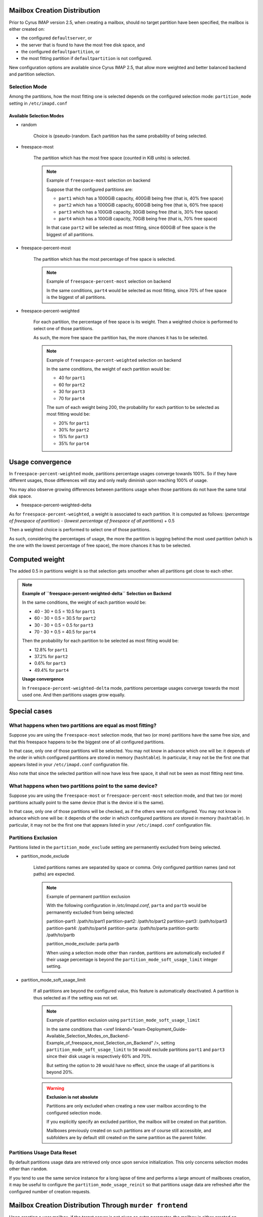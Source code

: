 Mailbox Creation Distribution
=============================

Prior to Cyrus IMAP version 2.5, when creating a mailbox, should no
target partition have been specified, the mailbox is either created on:

*   the configured ``defaultserver``, or

*   the server that is found to have the most free disk space, and

*   the configured ``defaultpartition``, or

*   the most fitting partition if ``defaultpartition`` is not
    configured.

New configuration options are available since Cyrus IMAP 2.5, that
allow more weighted and better balanced backend and partition
selection.

Selection Mode
--------------

Among the partitions, how the most fitting one is selected depends on the configured selection mode: ``partition_mode`` setting in ``/etc/imapd.conf``

Available Selection Modes
"""""""""""""""""""""""""

.. todo::

   See if this is the same as the section in the administrator guide - if so, just link there?

* random

    Choice is (pseudo-)random. Each partition has the same probability of being selected.

* freespace-most

    The partition which has the most free space (counted in KiB units) is selected.

    .. note:: 
        Example of ``freespace-most`` selection on backend

        Suppose that the configured partitions are:

        *   ``part1`` which has a 1000GiB capacity, 400GiB being free (that is, 40% free space)
        *   ``part2`` which has a 1000GiB capacity, 600GiB being free (that is, 60% free space)
        *   ``part3`` which has a 100GiB capacity, 30GiB being free (that is, 30% free space)
        *   ``part4`` which has a 100GiB capacity, 70GiB being free (that is, 70% free space)

        In that case ``part2`` will be selected as most fitting, since 600GiB of free space is the biggest of all partitions.

* freespace-percent-most

    The partition which has the most percentage of free space is selected.

    .. note::
        Example of ``freespace-percent-most`` selection on backend

        In the same conditions, ``part4`` would be selected as most fitting, since 70% of free space is the biggest of all partitions.

* freespace-percent-weighted

    For each partition, the percentage of free space is its weight. Then a weighted choice is performed to select one of those partitions.

    As such, the more free space the partition has, the more chances it has to be selected.

    .. note::
        Example of ``freespace-percent-weighted`` selection on backend

        In the same conditions, the weight of each partition would be:

        * 40 for ``part1``
        * 60 for ``part2``
        * 30 for ``part3``
        * 70 for ``part4``

        The sum of each weight being 200, the probability for each partition to be selected as most fitting would be:

        * 20% for ``part1``
        * 30% for ``part2``
        * 15% for ``part3``
        * 35% for ``part4``

Usage convergence
=================

In ``freespace-percent-weighted`` mode, partitions percentage usages converge towards 100%. So if they have different usages, those differences will stay and only really diminish upon reaching 100% of usage.

You may also observe growing differences between partitions usage when those partitions do not have the same total disk space.

* freespace-percent-weighted-delta

As for ``freespace-percent-weighted``, a weight is associated to each partition. It is computed as follows: (*percentage of freespace of partition*) - (*lowest percentage of freespace of all partitions*) + 0.5

Then a weighted choice is performed to select one of those partitions.

As such, considering the percentages of usage, the more the partition is lagging behind the most used partition (which is the one with the lowest percentage of free space), the more chances it has to be selected.

Computed weight
===============

The added 0.5 in partitions weight is so that selection gets smoother when all partitions get close to each other.

.. note ::
    **Example of ``freespace-percent-weighted-delta`` Selection on Backend**

    In the same conditions, the weight of each partition would be:

    * 40 - 30 + 0.5 = 10.5 for ``part1``
    * 60 - 30 + 0.5 = 30.5 for ``part2``
    * 30 - 30 + 0.5 = 0.5 for ``part3``
    * 70 - 30 + 0.5 = 40.5 for ``part4``

    Then the probability for each partition to be selected as most fitting would be:

    * 12.8% for ``part1``
    * 37.2% for ``part2``
    * 0.6% for ``part3``
    * 49.4% for ``part4``

    **Usage convergence**

    In ``freespace-percent-weighted-delta`` mode, partitions percentage usages converge towards the most used one. And then partitions usages grow equally.

Special cases
=============

What happens when two partitions are equal as most fitting?
-----------------------------------------------------------

Suppose you are using the ``freespace-most`` selection mode, that two (or more) partitions have the same free size, and that this freespace happens to be the biggest one of all configured partitions.

In that case, only one of those partitions will be selected. You may not know in advance which one will be: it depends of the order in which configured partitions are stored in memory (``hashtable``). In particular, it may not be the first one that appears listed in your ``/etc/imapd.conf`` configuration file.

Also note that since the selected partition will now have less free space, it shall not be seen as most fitting next time.

What happens when two partitions point to the same device?
----------------------------------------------------------

Suppose you are using the ``freespace-most`` or ``freespace-percent-most`` selection mode, and that two (or more) partitions actually point to the same device (that is the device id is the same).

In that case, only one of those partitions will be checked, as if the others were not configured. You may not know in advance which one will be: it depends of the order in which configured partitions are stored in memory (``hashtable``). In particular, it may not be the first one that appears listed in your ``/etc/imapd.conf`` configuration file.

Partitions Exclusion
--------------------

Partitions listed in the ``partition_mode_exclude`` setting are permanently excluded from being selected.

* partition_mode_exclude

    Listed partitions names are separated by space or comma. Only configured partition names (and not paths) are expected.

    .. note::
        Example of permanent partition exclusion

        With the following configuration in `/etc/imapd.conf`, ``parta`` and ``partb`` would be permanently excluded from being selected:

        partition-part1: /path/to/part1
        partition-part2: /path/to/part2
        partition-part3: /path/to/part3
        partition-part4: /path/to/part4
        partition-parta: /path/to/parta
        partition-partb: /path/to/partb

        partition_mode_exclude: parta partb
        

        When using a selection mode other than ``random``, partitions are automatically excluded if their usage percentage is beyond the ``partition_mode_soft_usage_limit`` integer setting.


* partition_mode_soft_usage_limit
    
    If all partitions are beyond the configured value, this feature is automatically deactivated. A partition is thus selected as if the setting was not set.

    .. note::
        Example of partition exclusion using ``partition_mode_soft_usage_limit``

        In the same conditions than <xref linkend="exam-Deployment_Guide-Available_Selection_Modes_on_Backend-Example_of_freespace_most_Selection_on_Backend" />, setting ``partition_mode_soft_usage_limit`` to ``50`` would exclude partitions ``part1`` and ``part3`` since their disk usage is respectively 60% and 70%.

        But setting the option to ``20`` would have no effect, since the usage of all partitions is beyond 20%.

    .. warning::

        **Exclusion is not absolute**

        Partitions are only excluded when creating a new user mailbox according to the configured selection mode.

        If you explicitly specify an excluded partition, the mailbox will be created on that partition.

        Mailboxes previously created on such partitions are of course still accessible, and subfolders are by default still created on the same partition as the parent folder.


Partitions Usage Data Reset
---------------------------

By default partitions usage data are retrieved only once upon service initialization. This only concerns selection modes other than ``random``.

If you tend to use the same service instance for a long lapse of time and performs a large amount of mailboxes creation, it may be useful to configure the ``partition_mode_usage_reinit`` so that partitions usage data are refreshed after the configured number of creation requests.


Mailbox Creation Distribution Through ``murder frontend``
=========================================================

Upon creating a user mailbox, if the target server is not given as extra parameter, the mailbox is either created on

* the configured ``defaultserver`` backend
* the most fitting backend among the servers listed in the ``serverlist`` setting, if ``defaultserver`` is not configured


Selection Mode
--------------

Among the backends, how the most fitting one is selected depends on the configured selection mode: ``serverlist_mode`` setting in ``/etc/imapd.conf``.

The principle is similar to the mailbox creation distribution on backend (see <xref linkend="sect-Deployment_Guide-Mailbox_Creation_Distribution-On_backend" />).


Available Selection Modes on Frontend
-------------------------------------

* random

    Choice is (pseudo-)random. Each backend has the same probability of being selected.

* freespace-most

    The backend which has the most free space (counted in KiB units) is selected. The considered free space is the sum of all available partitions free space on the backend.

    .. note::
        Example of ``freespace-most`` Selection on Frontend

        Suppose that the configured backends are:

        * ``backend1`` which has a 2000GiB capacity, 1000GiB being free (that is, 50% free space), composed of 2 partitions
        * ``part1`` which has a 1000GiB capacity, 500GiB being free (that is, 50% free space)
        * ``part2`` which has a 1000GiB capacity, 500GiB being free (that is, 50% free space)

            * ``backend2`` which has a 2000GiB capacity, 900GiB being free (that is, 45% free space), composed of 2 partitions
            * ``part1`` which has a 1000GiB capacity, 200GiB being free (that is, 20% free space)
            * ``part2`` which has a 1000GiB capacity, 700GiB being free (that is, 70% free space)

                * ``backend3`` which has a 200GiB capacity, 110GiB being free (that is, 55% free space), composed of 2 partitions
                * ``part1`` which has a 100GiB capacity, 30GiB being free (that is, 30% free space)
                * ``part2`` which has a 100GiB capacity, 80GiB being free (that is, 80% free space)

        * In that case ``backend1`` will be selected as most fitting, since 1000GiB of free space is the biggest of all backends.

* freespace-percent-most

    On each backend, the partition with the most percentage of free space is considered. The selected backend is the one whose partition has the most percentage of free space.

    .. note::
        Example of ``freespace-percent-most`` Selection on Frontend
     
        In the same conditions than <xref linkend="exam-Deployment_Guide-Available_Selection_Modes_on_Frontend-Example_of_freespace_most_Selection_on_Frontend" /> ``backend3`` would be selected as most fitting, since it has a partition with 80% of free space which is the biggest of all backends.


* freespace-percent-weighted

    On each backend, the partition with the most percentage of free space is considered: it is the backend weight. Then a weighted choice is performed to select one of the backends.

    .. note::
        Example of ``freespace-percent-weighted`` Selection on Frontend

        In the same conditions than <xref linkend="exam-Deployment_Guide-Available_Selection_Modes_on_Frontend-Example_of_freespace_most_Selection_on_Frontend" />, the weight of each backend would be:

            * 50 for ``backend1``
            * 70 for ``backend2``
            * 80 for ``backend3``

        The sum of each weight being 200, the probability for each backend to be selected as most fitting would be:

            * 25% for ``backend1``
            * 35% for ``backend2``
            * 40% for ``backend3``

* freespace-percent-weighted-delta

On each backend, the partition with the most percentage of free space is considered. As for ``freespace-percent-weighted``, a weight is associated to each backend. It is computed as follows: (*percentage of freespace on backend*) - (*lowest percentage of freespace of all backends*) + 0.5

Then a weighted choice is performed to select one of the backends.

    .. note::
        **Example of ``freespace-percent-weighted-delta`` Selection on Frontend**

        In the same conditions than <xref linkend="exam-Deployment_Guide-Available_Selection_Modes_on_Frontend-Example_of_freespace_most_Selection_on_Frontend" />, the weight of each backend would be:

        * 50 - 50 + 0.5 = 0.5 for ``backend1``
        * 70 - 50 + 0.5 = 20.5 for ``backend2``
        * 80 - 50 + 0.5 = 30.5 for ``backend3``
     
        Then the probability for each backend to be selected as most fitting would be:

        * 1.0% for ``backend1``
        * 39.8% for ``backend2``
        * 59.2% for ``backend3``


Backends Exclusion
==================

When using a selection mode other than ``random``, backends are automatically excluded if their considered usage percentage is beyond the ``serverlist_mode_soft_usage_limit`` integer setting.

* ``partition_mode_soft_usage_limit``
 
If all backends are beyond the configured value, this feature is automatically deactivated. A backend is thus selected as if the setting was not set.

    .. note::
        Example of partition exclusion using ``serverlist_mode_soft_usage_limit``

        In the same conditions than <xref linkend="exam-Deployment_Guide-Available_Selection_Modes_on_Frontend-Example_of_freespace_most_Selection_on_Frontend" />, using ``freespace-most`` selection mode, setting ``serverlist_mode_soft_usage_limit`` to ``49`` would exclude ``backend1`` and ``backend2`` since in that mode they have a disk usage of 50% and 55%. In other modes it would however only exclude ``backend1`` whose considered partition has a disk usage of 50%, while on ``backend2`` the considered partition has a disk usage of 30%.

    .. warning::

        **Exclusion is not absolute**
     
        Backends are only excluded when creating a new user mailbox according to the configured selection mode.

        If you explicitly specify an excluded backend, the mailbox will be created on that backend.

        Mailboxes previously created on such backends are of course still accessible.


Backends Usage Data Reset
=========================

By default backends usage data are retrieved only once upon service initialization. This only concerns selection modes other than ``random``.

If you tend to use the same service instance for a long lapse of time and performs a large amount of mailboxes creation, it may be useful to configure the ``serverlist_mode_usage_reinit`` so that backends usage data are refreshed after the configured number of creation requests.

